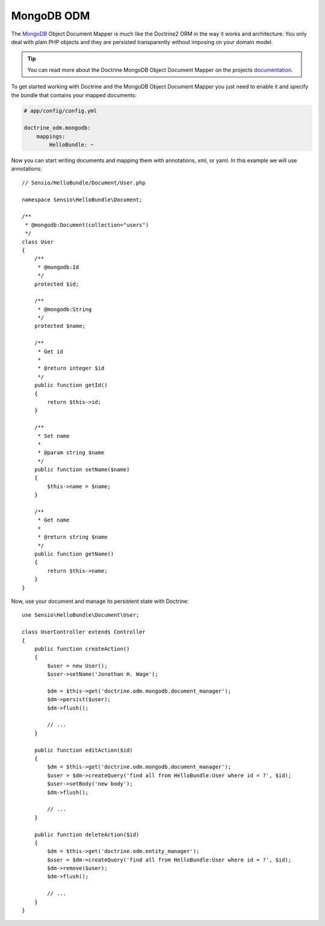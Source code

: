 .. index::
   pair: Doctrine; MongoDB ODM

MongoDB ODM
===========

The `MongoDB`_ Object Document Mapper is much like the Doctrine2 ORM in the way
it works and architecture. You only deal with plain PHP objects and they are
persisted transparently without imposing on your domain model.

.. tip::

    You can read more about the Doctrine MongoDB Object Document Mapper on the
    projects `documentation`_.

To get started working with Doctrine and the MongoDB Object Document Mapper you
just need to enable it and specify the bundle that contains your mapped documents:

.. code-block:: yaml

    # app/config/config.yml

    doctrine_odm.mongodb:
        mappings:
            HelloBundle: ~

Now you can start writing documents and mapping them with annotations, xml, or
yaml. In this example we will use annotations::

    // Sensio/HelloBundle/Document/User.php

    namespace Sensio\HelloBundle\Document;

    /**
     * @mongodb:Document(collection="users")
     */
    class User
    {
        /**
         * @mongodb:Id
         */
        protected $id;

        /**
         * @mongodb:String
         */
        protected $name;

        /**
         * Get id
         *
         * @return integer $id
         */
        public function getId()
        {
            return $this->id;
        }

        /**
         * Set name
         *
         * @param string $name
         */
        public function setName($name)
        {
            $this->name = $name;
        }

        /**
         * Get name
         *
         * @return string $name
         */
        public function getName()
        {
            return $this->name;
        }
    }

Now, use your document and manage its persistent state with Doctrine::

    use Sensio\HelloBundle\Document\User;

    class UserController extends Controller
    {
        public function createAction()
        {
            $user = new User();
            $user->setName('Jonathan H. Wage');

            $dm = $this->get('doctrine.odm.mongodb.document_manager');
            $dm->persist($user);
            $dm->flush();

            // ...
        }

        public function editAction($id)
        {
            $dm = $this->get('doctrine.odm.mongodb.document_manager');
            $user = $dm->createQuery('find all from HelloBundle:User where id = ?', $id);
            $user->setBody('new body');
            $dm->flush();

            // ...
        }

        public function deleteAction($id)
        {
            $dm = $this->get('doctrine.odm.entity_manager');
            $user = $dm->createQuery('find all from HelloBundle:User where id = ?', $id);
            $dm->remove($user);
            $dm->flush();

            // ...
        }
    }

.. _MongoDB:       http://www.mongodb.org/
.. _documentation: http://www.doctrine-project.org/projects/mongodb_odm/1.0/docs/en
